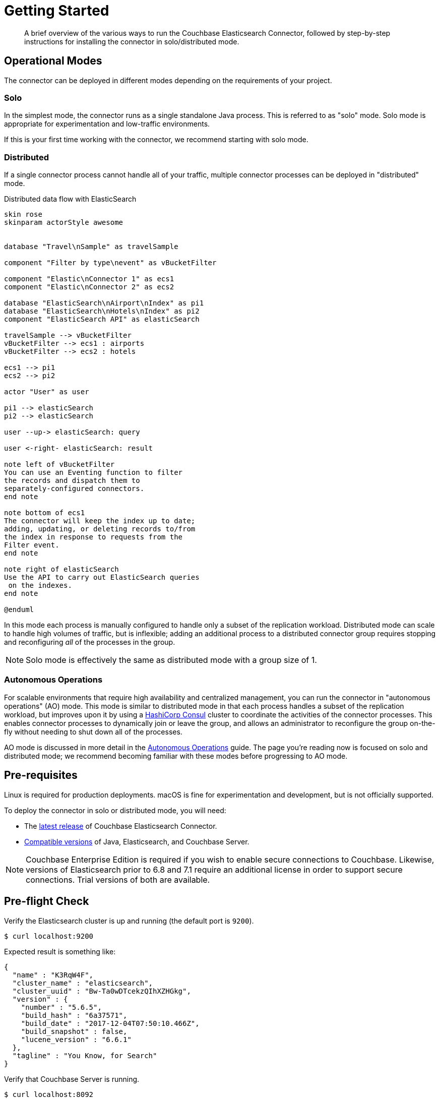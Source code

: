 = Getting Started
:description: Learn how to install the Elasticsearch Connector.

[abstract]
A brief overview of the various ways to run the Couchbase Elasticsearch Connector, followed by step-by-step instructions for installing the connector in solo/distributed mode.


== Operational Modes

The connector can be deployed in different modes depending on the requirements of your project.

=== Solo

In the simplest mode, the connector runs as a single standalone Java process.
This is referred to as "solo" mode.
Solo mode is appropriate for experimentation and low-traffic environments.

If this is your first time working with the connector, we recommend starting with solo mode.

=== Distributed

If a single connector process cannot handle all of your traffic, multiple connector processes can be deployed in "distributed" mode.

.Distributed data flow with ElasticSearch
[plantuml]
....

skin rose
skinparam actorStyle awesome


database "Travel\nSample" as travelSample

component "Filter by type\nevent" as vBucketFilter

component "Elastic\nConnector 1" as ecs1
component "Elastic\nConnector 2" as ecs2

database "ElasticSearch\nAirport\nIndex" as pi1
database "ElasticSearch\nHotels\nIndex" as pi2
component "ElasticSearch API" as elasticSearch

travelSample --> vBucketFilter
vBucketFilter --> ecs1 : airports
vBucketFilter --> ecs2 : hotels

ecs1 --> pi1
ecs2 --> pi2

actor "User" as user

pi1 --> elasticSearch
pi2 --> elasticSearch

user --up-> elasticSearch: query

user <-right- elasticSearch: result

note left of vBucketFilter
You can use an Eventing function to filter
the records and dispatch them to
separately-configured connectors.
end note

note bottom of ecs1
The connector will keep the index up to date;
adding, updating, or deleting records to/from
the index in response to requests from the
Filter event.
end note

note right of elasticSearch
Use the API to carry out ElasticSearch queries
 on the indexes.
end note

@enduml
....


In this mode each process is manually configured to handle only a subset of the replication workload.
Distributed mode can scale to handle high volumes of traffic, but is inflexible; adding an additional process to a distributed connector group requires stopping and reconfiguring _all_ of the processes in the group.

NOTE: Solo mode is effectively the same as distributed mode with a group size of 1.

=== Autonomous Operations

For scalable environments that require high availability and centralized management, you can run the connector in "autonomous operations" (AO) mode.
This mode is similar to distributed mode in that each process handles a subset of the replication workload, but improves upon it by using a https://www.consul.io[HashiCorp Consul] cluster to coordinate the activities of the connector processes.
This enables connector processes to dynamically join or leave the group, and allows an administrator to reconfigure the group on-the-fly without needing to shut down all of the processes.

AO mode is discussed in more detail in the xref:autonomous-operations.adoc[Autonomous Operations] guide.
The page you're reading now is focused on solo and distributed mode; we recommend becoming familiar with these modes before progressing to AO mode.

== Pre-requisites

Linux is required for production deployments.
macOS is fine for experimentation and development, but is not officially supported.

To deploy the connector in solo or distributed mode, you will need:

* The xref:release-notes.adoc[latest release] of Couchbase Elasticsearch Connector.

* xref:compatibility.adoc[Compatible versions] of Java, Elasticsearch, and Couchbase Server.

NOTE: Couchbase Enterprise Edition is required if you wish to enable secure connections to Couchbase.
Likewise, versions of Elasticsearch prior to 6.8 and 7.1 require an additional license in order to support secure connections.
Trial versions of both are available.

== Pre-flight Check

Verify the Elasticsearch cluster is up and running (the default port is `9200`).

[source,console]
----
$ curl localhost:9200
----
Expected result is something like:
[source,json]
----
{
  "name" : "K3RqW4F",
  "cluster_name" : "elasticsearch",
  "cluster_uuid" : "Bw-Ta0wDTcekzQIhXZHGkg",
  "version" : {
    "number" : "5.6.5",
    "build_hash" : "6a37571",
    "build_date" : "2017-12-04T07:50:10.466Z",
    "build_snapshot" : false,
    "lucene_version" : "6.6.1"
  },
  "tagline" : "You Know, for Search"
}
----

Verify that Couchbase Server is running.

[source,console]
----
$ curl localhost:8092
----
Expected result is something like:
[source,json]
----
{"couchdb":"Welcome","version":"v4.5.1-60-g3cf258d","couchbase":"5.0.2-5506-community"}
----

== Installation

Extract the connector distribution archive.
This should give you a directory called `couchbase-elasticsearch-connector-<version>`.
This directory will be referred to as `$CBES_HOME`.

Add `$CBES_HOME/bin` to your `PATH`.

== Configuration

Copy `$CBES_HOME/config/example-connector.toml` to `$CBES_HOME/config/default-connector.toml`.

TIP: The connector commands get their configuration from `$CBES_HOME/config/default-connector.toml` by default.
You can tell them to use a different config file with the `--config <file>` command line option.

Take a moment to browse the settings available in `default-connector.toml`.
Make sure the Couchbase and Elasticsearch credentials and hostnames match your environment.
Note that the passwords are stored separately in the `$CBES_HOME/secrets` directory.

The sample config will replicate documents from the Couchbase `travel-sample` bucket.
Go ahead and xref:server:manage:manage-settings/install-sample-buckets.adoc#install-sample-buckets-with-the-ui[install sample buckets] now if you haven't already.

== Controlling the Connector

The command-line tools in `$CBES_HOME/bin` are used to start the connector and manage replication checkpoints.

=== Starting the connector

Run this command:

    cbes

The connector should start copying documents from the `travel-sample` bucket into Elasticsearch.

=== Stopping the connector

A connector process will shut down gracefully in response to an interrupt signal
(ctrl-c, or `kill -s INT <pid>`).

== Distributed Mode

The throughput of the connector is limited by the time it takes for Elasticsearch to index documents.
If you determine a single instance of the connector is unable to saturate your Elasticsearch indexing capacity, you can run multiple instances of the connector in distributed mode for horizontal scalability.

A Couchbase bucket consists of many separate partitions (also known as virtual buckets, abbreviated as "vbuckets").
When the connector runs in distributed mode, each instance of the connector is responsible for replicating a different subset of the partitions.

To run the connector in distributed mode, install the connector on multiple machines.
Make sure the connector configuration is identical on each machine, except for the `memberNumber` config key, which must be unique within the group.
Set the `totalMembers` config key to the total number of connector processes in the group.

WARNING: Make sure to stop all of the connector instances in a group before changing the number of instances in the group.

When a connector instance runs in distributed mode, it replicates from only the partitions that correspond to its group membership configuration.

== Managing Checkpoints

The connector periodically saves its replication state by writing metadata documents to the Couchbase bucket.
These documents have IDs starting with `_connector:cbes:`

Command line tools are provided to manage the replication checkpoint.

CAUTION: You must stop all connector instances in a group before modifying the replication checkpoint, otherwise the changes will not take effect.
(This restriction does not apply when running in xref:autonomous-operations.adoc[Autonomous Operations mode].)

The following commands are specific to the solo and distributed modes.
xref:autonomous-operations.adoc[Autonomous Operations mode] has its own separate commands for managing checkpoints.

[#checkpoint-command-config]
=== Configuring the checkpoint management commands

The checkpoint management commands use the same config file as the connector.
The `--config` argument tells the checkpoint management command the filesystem path of the config file to use.
For example:

    cbes-<command> --config <path/to/connector/config.toml>

If the `--config` argument is not specified, the path defaults to `config/default-connector.toml`.

When running a checkpoint management command from an environment where the connector is already installed and configured, use the same config file as the connector.

If you want to run a checkpoint management command in a different environment, you'll need to:

. Get the connector distribution archive and unzip it.
. Edit the `config/example-connector.toml` and `config/secrets/couchbase-password.toml` files to match the settings of the connector whose checkpoints you want to manage.

The checkpoint management commands use only the following parts of the config file:

* The `name` field from the `[group]` section.
* The `[couchbase]` section.
* The `[couchbase.clientCertificate]` section, if applicable.
* The `[couchbase.env]` section, if applicable.

See xref:configuration.adoc[connector configuration] for details about these settings.

WARNING: Although the other config sections are unused by the checkpoint management commands, they must still be present in the config file, otherwise the commands fail and complain of an invalid config file.
Any files referenced by the config must also be present (for example, the contents of the `secrets` directory).

[TIP]
====
Instead of hardcoding values in the connector config file, you can pass in values via environment variables.
This requires editing the config file to use environment variable placeholders.

For example, you could edit your config file to say:

[source,toml]
----
[group]
name = '${GROUP_NAME}'
----

Then specify the group name by setting an environment variable when running the checkpoint management command:

    env GROUP_NAME=example-group \
        cbes-<command> --config <path/to/connector/config.toml>

For more details, see xref:configuration.adoc#environment-variables[using environment variable placeholders in config files].
====

[#save-checkpoint]
=== Saving the current replication state

To create a backup of the current state:

    cbes-checkpoint-backup --output <checkpoint.json>

This will create a checkpoint document on the local filesystem.
On Linux, to include a timestamp in the filename:

    cbes-checkpoint-backup \
        --output checkpoint-$(date -u +%Y-%m-%dT%H:%M:%SZ).json

This command is safe to use while the connector is running, and can be triggered from a cron job to create periodic backups.

[#restore-checkpoint]
=== Reverting to a saved checkpoint

If you want to rewind the event stream and re-index documents starting from a saved checkpoint, first stop all running connector processes in the connector group.
Then run:

    cbes-checkpoint-restore --input <checkpoint.json>

The next time you run the connector, it will resume from the checkpoint you just restored.

[#reset-checkpoint]
=== Resetting the connector

If you want to discard all replication state and start streaming from the beginning, first stop all of the connector processes, then run:

    cbes-checkpoint-clear

[#catch-up-checkpoint]
=== Setting the checkpoint to "now"

If you want to reset the connector so it starts from the current state of the bucket, first stop all connector processes in the group, then run:

    cbes-checkpoint-clear --catch-up

== What's Next?

After successfully deploying the connector in solo or distributed mode, you're ready to dive into the xref:autonomous-operations.adoc[Autonomous Operations] guide.

